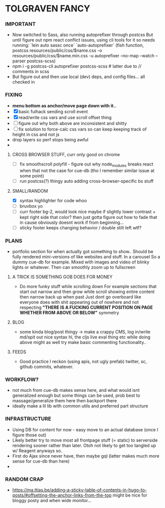 * TOLGRAVEN FANCY
  
*** IMPORTANT
  - Now switched to Sass, also running autoprefixer through postcss
    But until figure out npm react conflict issues, using cli tools for it
    so needs running:
    `lein auto sassc once`
    `auto-autoprefixer` (fish function, postcss resources/public/css/$name.css -o resources/public/css/$name.min.css -u autoprefixer --no-map --watch --parser postcss-scss)
  - npm i -g postcss-cli autoprefixer postcss-scss   # latter due to // comments in scss
  - But figure out and then use local (dev) deps, and config files... all checked in

*** FIXING
  - *menu bottom as anchor/move page down with it..*
  - [X] basic fulhack sending scroll event
  - [X] read/write css vars and use scroll offset thing
  - [ ] figure out why both above are inconsistent and shitty
  - [ ] fix solution to force-calc css vars so can keep keeping
        track of height in css and not js
  - drop layers so perf stops being awful
  -
**** CROSS BROWSER STUFF, curr only good on chrome
  - [ ] fix smoothscroll polyfill - figure out why node_modules breaks react
        when that not the case for cue-db (tho I remember similar issue at some point)
  - [ ] run postcss(?) thingy auto adding cross-browser-specific bs stuff


**** SMALL/RANDOM
  - [X] syntax highlighter for code whoo
  - [ ] bruvbox yo
  - [ ] curr footer bg-2, would look nice maybe if slightly lower contrast +
        kept right side that color? then just gotta figure out how to fade that
        in cause obviously doesnt work if from beginning...
  - [ ] sticky footer keeps changing behavior / double stilt left wtf?
*** PLANS
  - portfolio section for when actually got something to show..
    Should be fully rendered mini-versions of like websites and stuff.
    In a carousel
    So a dummy cue-db for example.
    Mixed with images and video of blinky lights or whatever.
    Then can smoothly zoom up to fullscreen


**** A TRICK IS SOMETHING GOB DOES FOR MONEY
  - Do more funky stuff while scrolling down
    For example sections that start out narrow and then grow while scroll
    showing entire content then narrow back up when past
    Just dont go overboard like everyone does with shit appearing out of
    nowhere and not respecting *"THERE IS A FUCKING CURRENT POSITION ON PAGE*
    *WHETHER FROM ABOVE OR BELOW"* symmetry
**** BLOG
  - some kinda blog/post thingy -> make a crappy CMS, log in/write md/spit out
      nice syntax hl, the cljs live eval thing etc
      while doing above might as well try make basic commenting functionality..
**** FEEDS
  - Good practice I reckon (using apis, not ugly prefab)
    twitter, sc, github commits, whatever.


*** WORKFLOW?
  - not much from cue-db makes sense here, and what would isnt generalized enough
    but some things can be used, prob best to massage/generalize them here
    then backport there
  - ideally make a lil lib with common utils and preferred part structure

*** INFRASTRUCTURE
  - Using DB for content for now - easy move to an actual database (once I
    figure those out)
  - Likely better try to move most all frontpage stuff (= static) to
    serverside rendering sooner rather than later.
    Otoh not likely to get too tangled up w/ Reagent anyways so.
  - First do Ajax since never have, then maybe gql (latter makes much
    more sense for cue-db than here)
  -
*** RANDOM CRAP
    - https://ma.ttias.be/adding-a-sticky-table-of-contents-in-hugo-to-posts/#offsetting-the-anchor-links-from-the-top
      might be nice for bloggy posty and when wide monitor...
